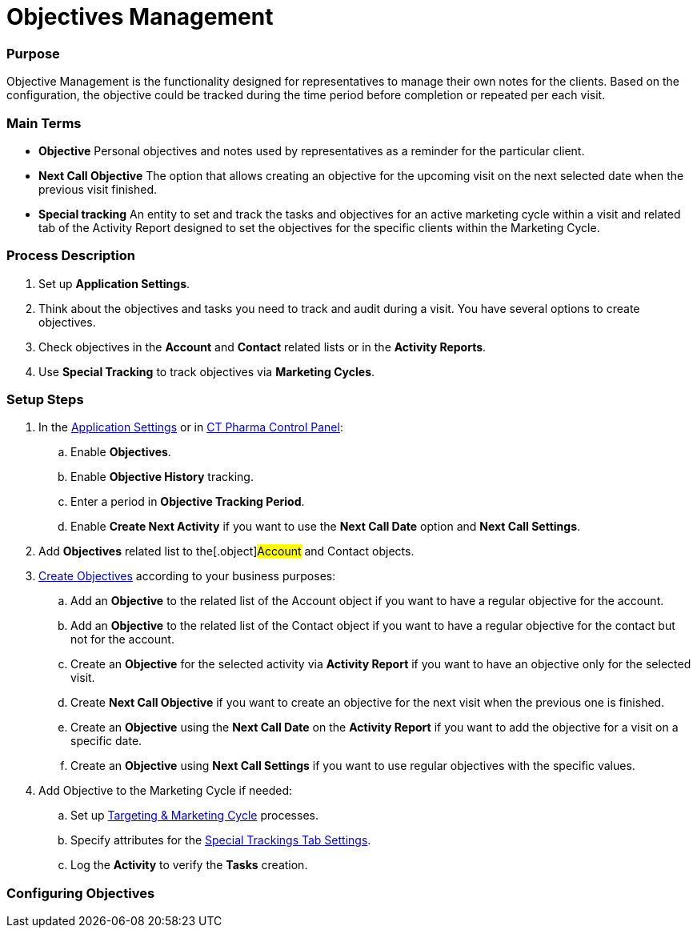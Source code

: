 = Objectives Management

[[ObjectivesManagement-Purpose]]
=== Purpose

Objective Management is the functionality designed for representatives
to manage their own notes for the clients. Based on the configuration,
the objective could be tracked during the time period before completion
or repeated per each visit.

[[ObjectivesManagement-MainTerms]]
=== Main Terms

* *Objective*
Personal objectives and notes used by representatives as a reminder for
the particular client.
* *Next Call Objective*
The option that allows creating an objective for the upcoming visit on
the next selected date when the previous visit finished.
* *Special tracking*
An entity to set and track the tasks and objectives for an active
marketing cycle within a visit and related tab of the Activity Report
designed to set the objectives for the specific clients within the
Marketing Cycle.

[[ObjectivesManagement-ProcessDescription]]
=== Process Description

. Set up *Application Settings*.
. Think about the objectives and tasks you need to track and audit
during a visit.
You have several options to create objectives.
. Check objectives in the *Account* and *Contact* related lists or in
the *Activity Reports*.
. Use *Special Tracking* to track objectives via *Marketing Cycles*.

[[ObjectivesManagement-SetupSteps]]
=== Setup Steps

. In the  xref:application-settings-management[Application
Settings] or in xref:ct-pharma-control-panel[CT Pharma Control
Panel]:
.. Enable *Objectives*.
.. Enable *Objective History* tracking.
.. Enter a period in *Objective Tracking Period*.
.. Enable *Create Next Activity* if you want to use the *Next Call Date*
option and *Next Call Settings*.
. Add *Objectives* related list to the[.object]#Account# and
[.object]#Contact# objects.
. xref:creating-an-objective[Create Objectives] according to your
business purposes:
.. Add an *Objective* to the related list of the
[.object]#Account# object if you want to have a
regular objective for the account.
.. Add an *Objective* to the related list of the
[.object]#Contact# object if you want to have a regular
objective for the contact but not for the account.
.. Create an *Objective* for the selected activity via *Activity Report*
if you want to have an objective only for the selected visit.
.. Create *Next Call Objective* if you want to create an objective for
the next visit when the previous one is finished.
.. Create an *Objective* using the *Next Call Date* on the *Activity
Report* if you want to add the objective for a visit on a specific date.
.. Create an *Objective* using *Next Call Settings* if you want to use
regular objectives with the specific values.
. Add Objective to the Marketing Cycle if needed:
.. Set up xref:targeting-and-marketing-cycle[Targeting & Marketing
Cycle] processes.
.. Specify attributes for the
xref:special-trackings-tab-settings[Special Trackings Tab
Settings].
.. Log the *Activity* to verify the *Tasks* creation.

[[h2_620578293]]
=== Configuring Objectives
